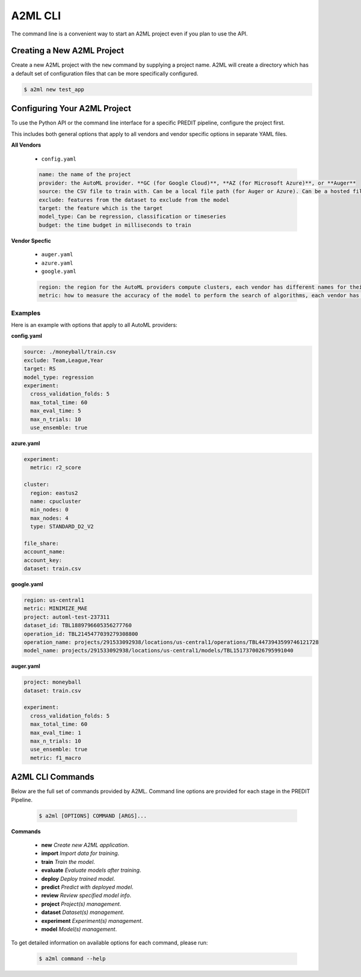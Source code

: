 **************
A2ML CLI
**************

The command line is a convenient way to start an A2ML project even if you plan to use the API.

Creating a New A2ML Project
===========================

Create a new A2ML project with the ``new`` command by supplying a project name. A2ML will create a directory which has a default set of configuration files that can be more specifically configured.

.. code-block:: bash

  $ a2ml new test_app

Configuring Your A2ML Project
=============================

To use the Python API or the command line interface for a specific PREDIT pipeline, configure the project first.

This includes both general options that apply to all vendors and vendor specific options in separate YAML files.

**All Vendors**

  - ``config.yaml``

  .. code-block:: YAML

    name: the name of the project
    provider: the AutoML provider. **GC (for Google Cloud)**, **AZ (for Microsoft Azure)**, or **Auger**
    source: the CSV file to train with. Can be a local file path (for Auger or Azure). Can be a hosted file URL. Can be URL for Google Cloud Storage ("gs://...") for Google Cloud AutoML.
    exclude: features from the dataset to exclude from the model
    target: the feature which is the target
    model_type: Can be regression, classification or timeseries
    budget: the time budget in milliseconds to train

**Vendor Specfic**

 - ``auger.yaml``
 - ``azure.yaml``
 - ``google.yaml``

 .. code-block:: YAML

    region: the region for the AutoML providers compute clusters, each vendor has different names for their regions
    metric: how to measure the accuracy of the model to perform the search of algorithms, each vendor has different names for their regions

Examples
--------

Here is an example with options that apply to all AutoML providers:

**config.yaml**

.. code-block:: YAML

  source: ./moneyball/train.csv
  exclude: Team,League,Year
  target: RS
  model_type: regression
  experiment:
    cross_validation_folds: 5
    max_total_time: 60
    max_eval_time: 5
    max_n_trials: 10
    use_ensemble: true

**azure.yaml**

.. code-block:: YAML

  experiment:
    metric: r2_score

  cluster:
    region: eastus2
    name: cpucluster
    min_nodes: 0
    max_nodes: 4
    type: STANDARD_D2_V2

  file_share:
  account_name:
  account_key:
  dataset: train.csv
  
**google.yaml**

.. code-block:: YAML

  region: us-central1
  metric: MINIMIZE_MAE
  project: automl-test-237311
  dataset_id: TBL1889796605356277760
  operation_id: TBL2145477039279308800
  operation_name: projects/291533092938/locations/us-central1/operations/TBL4473943599746121728
  model_name: projects/291533092938/locations/us-central1/models/TBL1517370026795991040

**auger.yaml**

.. code-block:: YAML

  project: moneyball
  dataset: train.csv

  experiment:
    cross_validation_folds: 5
    max_total_time: 60
    max_eval_time: 1
    max_n_trials: 10
    use_ensemble: true
    metric: f1_macro

A2ML CLI Commands
=================

Below are the full set of commands provided by A2ML. Command line options are provided for each stage in the PREDIT Pipeline.

  .. code-block:: bash

    $ a2ml [OPTIONS] COMMAND [ARGS]...

**Commands**

  - **new** *Create new A2ML application*.
  - **import** *Import data for training*.
  - **train** *Train the model*.
  - **evaluate** *Evaluate models after training*.
  - **deploy** *Deploy trained model*.
  - **predict** *Predict with deployed model*.
  - **review** *Review specified model info*.
  - **project** *Project(s) management*.
  - **dataset** *Dataset(s) management*.
  - **experiment** *Experiment(s) management*.
  - **model** *Model(s) management*.

To get detailed information on available options for each command, please run:

  .. code-block:: bash

    $ a2ml command --help

